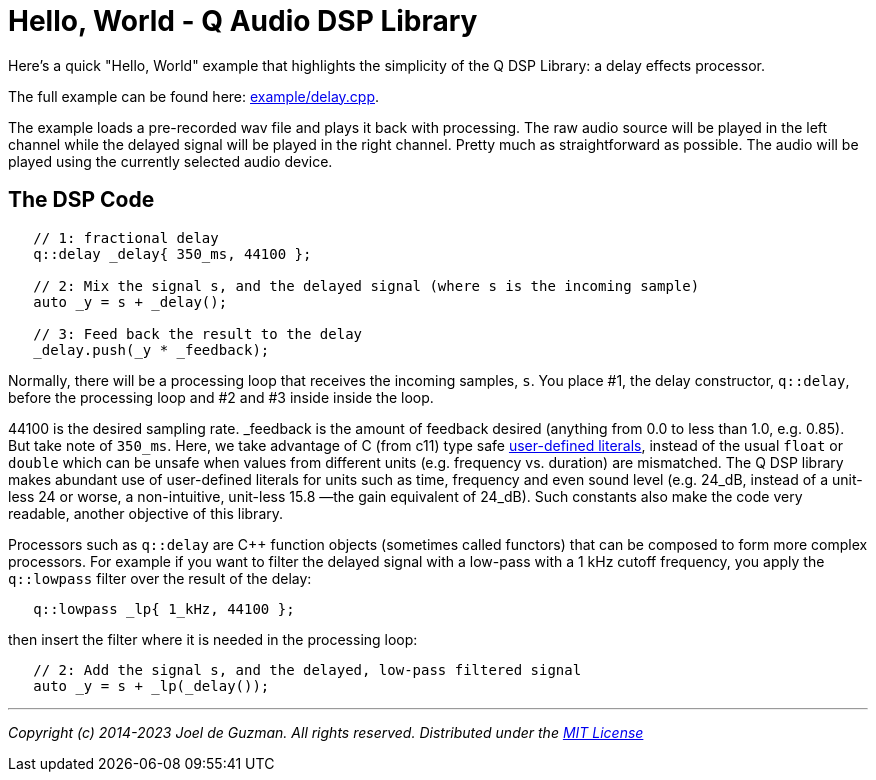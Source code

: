 = Hello, World - Q Audio DSP Library
:source-highlighter: rouge

Here's a quick "Hello, World" example that highlights the simplicity of the Q
DSP Library: a delay effects processor.

// TODO: :point-right: emoji?
The full example can be found here:
https://github.com/cycfi/Q/blob/master/example/delay.cpp[example/delay.cpp].

The example loads a pre-recorded wav file and plays it back with processing.
The raw audio source will be played in the left channel while the delayed
signal will be played in the right channel. Pretty much as straightforward as
possible. The audio will be played using the currently selected audio device.

== The DSP Code

[source,c++]
----
   // 1: fractional delay
   q::delay _delay{ 350_ms, 44100 };

   // 2: Mix the signal s, and the delayed signal (where s is the incoming sample)
   auto _y = s + _delay();

   // 3: Feed back the result to the delay
   _delay.push(_y * _feedback);
----

Normally, there will be a processing loop that receives the incoming samples,
`s`. You place #1, the delay constructor, `q::delay`, before the processing
loop and #2 and #3 inside inside the loop.

44100 is the desired sampling rate. _feedback is the amount of feedback
desired (anything from 0.0 to less than 1.0, e.g. 0.85). But take note of
`350_ms`. Here, we take advantage of C++ (from c++11) type safe
http://tinyurl.com/yafvvb6b[user-defined literals], instead of the usual `float`
or `double` which can be unsafe when values from different units (e.g. frequency
vs. duration) are mismatched. The Q DSP library makes abundant use of
user-defined literals for units such as time, frequency and even sound level
(e.g. 24_dB, instead of a unit-less 24 or worse, a non-intuitive, unit-less
15.8 —the gain equivalent of 24_dB). Such constants also make the code very
readable, another objective of this library.

Processors such as `q::delay` are C++ function objects (sometimes called
functors) that can be composed to form more complex processors. For example
if you want to filter the delayed signal with a low-pass with a 1 kHz cutoff
frequency, you apply the `q::lowpass` filter over the result of the delay:

[source,c++]
----
   q::lowpass _lp{ 1_kHz, 44100 };
----

then insert the filter where it is needed in the processing loop:

[source,c++]
----
   // 2: Add the signal s, and the delayed, low-pass filtered signal
   auto _y = s + _lp(_delay());
----

'''

_Copyright (c) 2014-2023 Joel de Guzman. All rights reserved._
_Distributed under the https://opensource.org/licenses/MIT[MIT License]_
